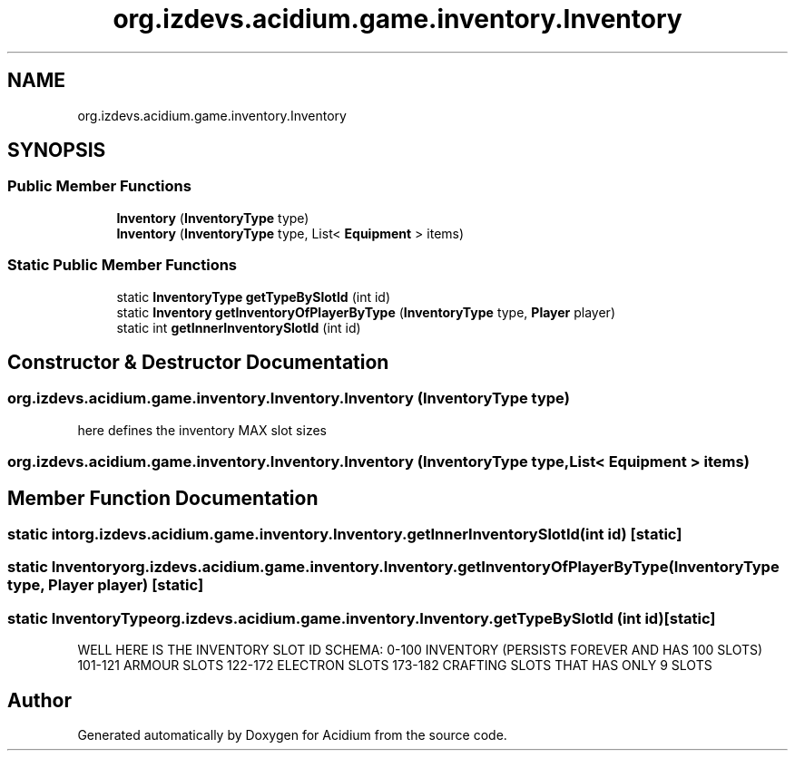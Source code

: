 .TH "org.izdevs.acidium.game.inventory.Inventory" 3 "Version Alpha-0.1" "Acidium" \" -*- nroff -*-
.ad l
.nh
.SH NAME
org.izdevs.acidium.game.inventory.Inventory
.SH SYNOPSIS
.br
.PP
.SS "Public Member Functions"

.in +1c
.ti -1c
.RI "\fBInventory\fP (\fBInventoryType\fP type)"
.br
.ti -1c
.RI "\fBInventory\fP (\fBInventoryType\fP type, List< \fBEquipment\fP > items)"
.br
.in -1c
.SS "Static Public Member Functions"

.in +1c
.ti -1c
.RI "static \fBInventoryType\fP \fBgetTypeBySlotId\fP (int id)"
.br
.ti -1c
.RI "static \fBInventory\fP \fBgetInventoryOfPlayerByType\fP (\fBInventoryType\fP type, \fBPlayer\fP player)"
.br
.ti -1c
.RI "static int \fBgetInnerInventorySlotId\fP (int id)"
.br
.in -1c
.SH "Constructor & Destructor Documentation"
.PP 
.SS "org\&.izdevs\&.acidium\&.game\&.inventory\&.Inventory\&.Inventory (\fBInventoryType\fP type)"
here defines the inventory MAX slot sizes 
.SS "org\&.izdevs\&.acidium\&.game\&.inventory\&.Inventory\&.Inventory (\fBInventoryType\fP type, List< \fBEquipment\fP > items)"

.SH "Member Function Documentation"
.PP 
.SS "static int org\&.izdevs\&.acidium\&.game\&.inventory\&.Inventory\&.getInnerInventorySlotId (int id)\fR [static]\fP"

.SS "static \fBInventory\fP org\&.izdevs\&.acidium\&.game\&.inventory\&.Inventory\&.getInventoryOfPlayerByType (\fBInventoryType\fP type, \fBPlayer\fP player)\fR [static]\fP"

.SS "static \fBInventoryType\fP org\&.izdevs\&.acidium\&.game\&.inventory\&.Inventory\&.getTypeBySlotId (int id)\fR [static]\fP"
WELL HERE IS THE INVENTORY SLOT ID SCHEMA: 0-100 INVENTORY (PERSISTS FOREVER AND HAS 100 SLOTS) 101-121 ARMOUR SLOTS 122-172 ELECTRON SLOTS 173-182 CRAFTING SLOTS THAT HAS ONLY 9 SLOTS 

.SH "Author"
.PP 
Generated automatically by Doxygen for Acidium from the source code\&.
